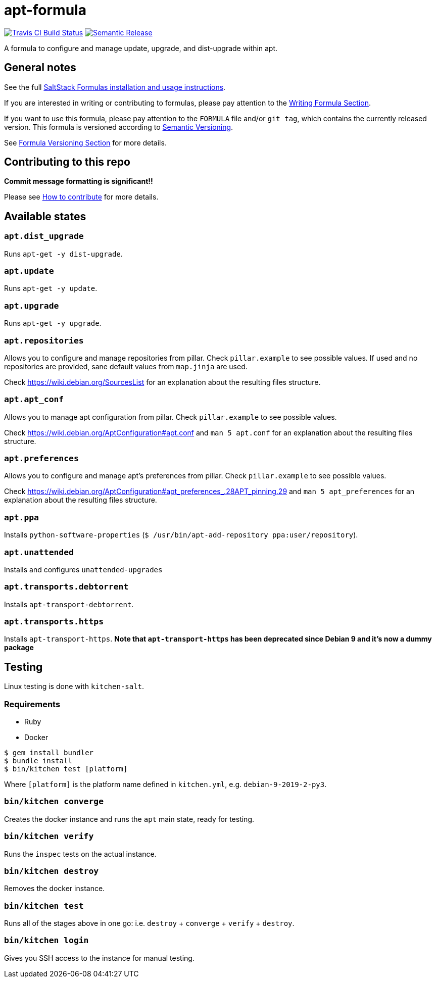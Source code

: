 = apt-formula

https://travis-ci.com/saltstack-formulas/apt-formula[image:https://travis-ci.com/saltstack-formulas/apt-formula.svg?branch=master[Travis CI Build Status]]
https://github.com/semantic-release/semantic-release[image:https://img.shields.io/badge/%20%20%F0%9F%93%A6%F0%9F%9A%80-semantic--release-e10079.svg[Semantic Release]]

A formula to configure and manage update, upgrade, and dist-upgrade
within apt.

== General notes

See the full
https://docs.saltstack.com/en/latest/topics/development/conventions/formulas.html[SaltStack
Formulas installation and usage instructions].

If you are interested in writing or contributing to formulas, please pay
attention to the
https://docs.saltstack.com/en/latest/topics/development/conventions/formulas.html#writing-formulas[Writing
Formula Section].

If you want to use this formula, please pay attention to the `+FORMULA+`
file and/or `+git tag+`, which contains the currently released version.
This formula is versioned according to http://semver.org/[Semantic
Versioning].

See
https://docs.saltstack.com/en/latest/topics/development/conventions/formulas.html#versioning[Formula
Versioning Section] for more details.

== Contributing to this repo

*Commit message formatting is significant!!*

Please see
xref:main::CONTRIBUTING.adoc[How
to contribute] for more details.

== Available states

=== `+apt.dist_upgrade+`

Runs `+apt-get -y dist-upgrade+`.

=== `+apt.update+`

Runs `+apt-get -y update+`.

=== `+apt.upgrade+`

Runs `+apt-get -y upgrade+`.

=== `+apt.repositories+`

Allows you to configure and manage repositories from pillar. Check
`+pillar.example+` to see possible values. If used and no repositories
are provided, sane default values from `+map.jinja+` are used.

Check https://wiki.debian.org/SourcesList for an explanation about the
resulting files structure.

=== `+apt.apt_conf+`

Allows you to manage apt configuration from pillar. Check
`+pillar.example+` to see possible values.

Check https://wiki.debian.org/AptConfiguration#apt.conf and
`+man 5 apt.conf+` for an explanation about the resulting files
structure.

=== `+apt.preferences+`

Allows you to configure and manage apt's preferences from pillar. Check
`+pillar.example+` to see possible values.

Check
https://wiki.debian.org/AptConfiguration#apt_preferences_.28APT_pinning.29
and `+man 5 apt_preferences+` for an explanation about the resulting
files structure.

=== `+apt.ppa+`

Installs `+python-software-properties+`
(`+$ /usr/bin/apt-add-repository ppa:user/repository+`).

=== `+apt.unattended+`

Installs and configures `+unattended-upgrades+`

=== `+apt.transports.debtorrent+`

Installs `+apt-transport-debtorrent+`.

=== `+apt.transports.https+`

Installs `+apt-transport-https+`. *Note that `apt-transport-https` has
been deprecated since Debian 9 and it's now a dummy package*

== Testing

Linux testing is done with `+kitchen-salt+`.

=== Requirements

* Ruby
* Docker

[source,bash]
----
$ gem install bundler
$ bundle install
$ bin/kitchen test [platform]
----

Where `+[platform]+` is the platform name defined in `+kitchen.yml+`,
e.g. `+debian-9-2019-2-py3+`.

=== `+bin/kitchen converge+`

Creates the docker instance and runs the `+apt+` main state, ready for
testing.

=== `+bin/kitchen verify+`

Runs the `+inspec+` tests on the actual instance.

=== `+bin/kitchen destroy+`

Removes the docker instance.

=== `+bin/kitchen test+`

Runs all of the stages above in one go: i.e. `+destroy+` + `+converge+`
+ `+verify+` + `+destroy+`.

=== `+bin/kitchen login+`

Gives you SSH access to the instance for manual testing.
